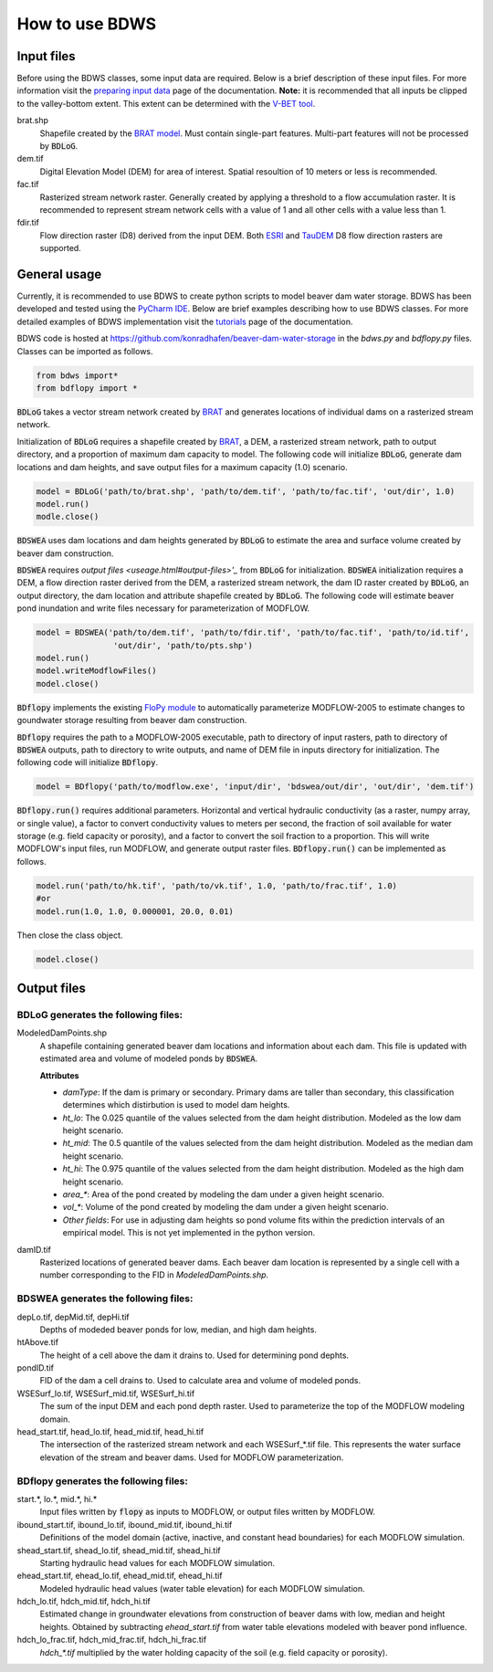 How to use BDWS
===============

Input files
-----------

Before using the BDWS classes, some input data are required. Below is a brief description of these input files.
For more information visit the `preparing input data <inputs.html>`_ page of the documentation. **Note:** it is recommended that all
inputs be clipped to the valley-bottom extent. This extent can be determined with the
`V-BET tool <http://etal.joewheaton.org/nhd-network-builder-and-vbet>`_.

brat.shp
    Shapefile created by the `BRAT model <http://brat.joewheaton.org>`_. Must contain single-part features. Multi-part features will not be processed by :code:`BDLoG`.

dem.tif
    Digital Elevation Model (DEM) for area of interest. Spatial resoultion of 10 meters or less is recommended.

fac.tif
    Rasterized stream network raster. Generally created by applying a threshold to a flow accumulation raster. It is recommended to represent stream network cells with a value of 1 and all other cells with a value less than 1.

fdir.tif
    Flow direction raster (D8) derived from the input DEM. Both `ESRI <http://pro.arcgis.com/en/pro-app/tool-reference/spatial-analyst/flow-direction.htm>`_ and `TauDEM <http://hydrology.usu.edu/taudem/taudem5/help/D8FlowDirections.html>`_ D8 flow direction rasters are supported.


General usage
-------------

Currently, it is recommended to use BDWS to create python scripts to model beaver dam water storage.
BDWS has been developed and tested using the `PyCharm IDE <https://www.jetbrains.com/pycharm/>`_.
Below are brief examples describing how to use BDWS classes. For more detailed examples of BDWS
implementation visit the `tutorials <example.html>`_ page of the documentation.

BDWS code is hosted at https://github.com/konradhafen/beaver-dam-water-storage in the `bdws.py` and `bdflopy.py` files.
Classes can be imported as follows.

.. code-block:: python

    from bdws import*
    from bdflopy import *

:code:`BDLoG` takes a vector stream network created by `BRAT <http://brat.joewheaton.org>`_ and generates
locations of individual dams on a rasterized stream network.

Initialization of :code:`BDLoG` requires a shapefile created by `BRAT <http://brat.joewheaton.org>`_,
a DEM, a rasterized stream network, path to output directory, and a proportion of maximum
dam capacity to model. The following code will initialize :code:`BDLoG`, generate dam locations
and dam heights, and save output files for a maximum capacity (1.0) scenario.

.. code-block:: python

    model = BDLoG('path/to/brat.shp', 'path/to/dem.tif', 'path/to/fac.tif', 'out/dir', 1.0)
    model.run()
    modle.close()

:code:`BDSWEA` uses dam locations and dam heights generated by :code:`BDLoG` to estimate the area and surface volume
created by beaver dam construction.

:code:`BDSWEA` requires `output files <useage.html#output-files>'_` from :code:`BDLoG` for initialization. :code:`BDSWEA` initialization requires
a DEM, a flow direction raster derived from the DEM, a rasterized stream network, the dam ID raster created by
:code:`BDLoG`, an output directory, the dam location and attribute shapefile created by :code:`BDLoG`. The following
code will estimate beaver pond inundation and write files necessary for parameterization of MODFLOW.

.. code-block:: python

    model = BDSWEA('path/to/dem.tif', 'path/to/fdir.tif', 'path/to/fac.tif', 'path/to/id.tif',
                    'out/dir', 'path/to/pts.shp')
    model.run()
    model.writeModflowFiles()
    model.close()

:code:`BDflopy` implements the existing `FloPy module <https://modflowpy.github.io/flopydoc/>`_ to automatically
parameterize MODFLOW-2005 to estimate changes to goundwater storage resulting from beaver dam construction.

:code:`BDflopy` requires the path to a MODFLOW-2005 executable, path to directory of input rasters, path to directory
of :code:`BDSWEA` outputs, path to directory to write outputs, and name of DEM file in inputs directory for initialization.
The following code will initialize :code:`BDflopy`.

.. code-block:: python

    model = BDflopy('path/to/modflow.exe', 'input/dir', 'bdswea/out/dir', 'out/dir', 'dem.tif')

:code:`BDflopy.run()` requires additional parameters. Horizontal and vertical hydraulic conductivity (as a raster,
numpy array, or single value), a factor to convert conductivity values to meters per second, the fraction of soil
available for water storage (e.g. field capacity or porosity), and a factor to convert the soil fraction to a proportion.
This will write MODFLOW's input files, run MODFLOW, and generate output raster files.
:code:`BDflopy.run()` can be implemented as follows.

.. code-block:: python

    model.run('path/to/hk.tif', 'path/to/vk.tif', 1.0, 'path/to/frac.tif', 1.0)
    #or
    model.run(1.0, 1.0, 0.000001, 20.0, 0.01)

Then close the class object.

.. code-block:: python

    model.close()

Output files
------------

BDLoG generates the following files:
~~~~~~~~~~~~~~~~~~~~~~~~~~~~~~~~~~~~

ModeledDamPoints.shp
    A shapefile containing generated beaver dam locations and information about each dam. This file is updated with estimated area and volume of modeled ponds by :code:`BDSWEA`.

    **Attributes**

    - `damType`: If the dam is primary or secondary. Primary dams are taller than secondary, this classification determines which distirbution is used to model dam heights.
    - `ht_lo`: The 0.025 quantile of the values selected from the dam height distribution. Modeled as the low dam height scenario.
    - `ht_mid`: The 0.5 quantile of the values selected from the dam height distribution. Modeled as the median dam height scenario.
    - `ht_hi`: The 0.975 quantile of the values selected from the dam height distribution. Modeled as the high dam height scenario.
    - `area_*`: Area of the pond created by modeling the dam under a given height scenario.
    - `vol_*`: Volume of the pond created by modeling the dam under a given height scenario.
    - `Other fields`: For use in adjusting dam heights so pond volume fits within the prediction intervals of an empirical model. This is not yet implemented in the python version.

damID.tif
    Rasterized locations of generated beaver dams. Each beaver dam location is represented by a single cell with a number corresponding to the FID in `ModeledDamPoints.shp`.

BDSWEA generates the following files:
~~~~~~~~~~~~~~~~~~~~~~~~~~~~~~~~~~~~~

depLo.tif, depMid.tif, depHi.tif
    Depths of modeded beaver ponds for low, median, and high dam heights.

htAbove.tif
    The height of a cell above the dam it drains to. Used for determining pond dephts.

pondID.tif
    FID of the dam a cell drains to. Used to calculate area and volume of modeled ponds.

WSESurf_lo.tif, WSESurf_mid.tif, WSESurf_hi.tif
    The sum of the input DEM and each pond depth raster. Used to parameterize the top of the MODFLOW modeling domain.

head_start.tif, head_lo.tif, head_mid.tif, head_hi.tif
    The intersection of the rasterized stream network and each WSESurf_*.tif file. This represents the water surface elevation of the stream and beaver dams. Used for MODFLOW parameterization.

BDflopy generates the following files:
~~~~~~~~~~~~~~~~~~~~~~~~~~~~~~~~~~~~~~

start.*, lo.*, mid.*, hi.*
    Input files written by :code:`flopy` as inputs to MODFLOW, or output files written by MODFLOW.

ibound_start.tif, ibound_lo.tif, ibound_mid.tif, ibound_hi.tif
    Definitions of the model domain (active, inactive, and constant head boundaries) for each MODFLOW simulation.

shead_start.tif, shead_lo.tif, shead_mid.tif, shead_hi.tif
    Starting hydraulic head values for each MODFLOW simulation.

ehead_start.tif, ehead_lo.tif, ehead_mid.tif, ehead_hi.tif
    Modeled hydraulic head values (water table elevation) for each MODFLOW simulation.

hdch_lo.tif, hdch_mid.tif, hdch_hi.tif
    Estimated change in groundwater elevations from construction of beaver dams with low, median and height heights. Obtained by subtracting `ehead_start.tif` from water table elevations modeled with beaver pond influence.

hdch_lo_frac.tif, hdch_mid_frac.tif, hdch_hi_frac.tif
    `hdch_*.tif` multiplied by the water holding capacity of the soil (e.g. field capacity or porosity).
